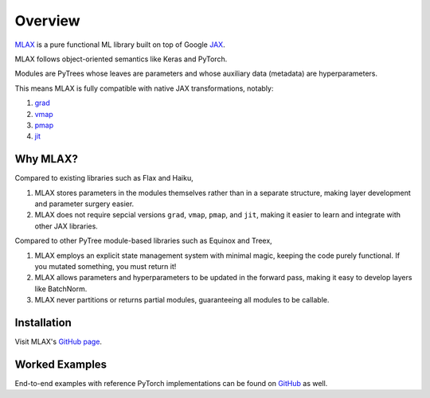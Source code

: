 Overview
========

`MLAX <https://github.com/zongyf02/mlax>`_ is a pure functional ML library built
on top of Google `JAX <https://github.com/google/jax>`_.

MLAX follows object-oriented semantics like Keras and PyTorch.

Modules are PyTrees whose leaves are parameters and whose auxiliary data
(metadata) are hyperparameters.

This means MLAX is fully compatible with native JAX transformations, notably:

#. `grad <https://jax.readthedocs.io/en/latest/notebooks/quickstart.html#taking-derivatives-with-grad>`_
#. `vmap <https://jax.readthedocs.io/en/latest/notebooks/quickstart.html#auto-vectorization-with-vmap>`_
#. `pmap <https://jax.readthedocs.io/en/latest/jax-101/06-parallelism.html>`_
#. `jit <https://jax.readthedocs.io/en/latest/notebooks/quickstart.html#using-jit-to-speed-up-functions>`_

Why MLAX?
---------

Compared to existing libraries such as Flax and Haiku,

#. MLAX stores parameters in the modules themselves rather than in a separate structure, making layer development and parameter surgery easier.
#. MLAX does not require sepcial versions ``grad``, ``vmap``, ``pmap``, and ``jit``, making it easier to learn and integrate with other JAX libraries.

Compared to other PyTree module-based libraries such as Equinox and Treex,

#. MLAX employs an explicit state management system with minimal magic, keeping the code purely functional. If you mutated something, you must return it!
#. MLAX allows parameters and hyperparameters to be updated in the forward pass, making it easy to develop layers like BatchNorm.
#. MLAX never partitions or returns partial modules, guaranteeing all modules to be callable.

Installation
-------------

Visit MLAX's `GitHub page <https://github.com/zongyf02/mlax#installation>`_.

Worked Examples
---------------

End-to-end examples with reference PyTorch implementations can be found on
`GitHub <https://github.com/zongyf02/mlax/tree/main/examples>`_ as well.
